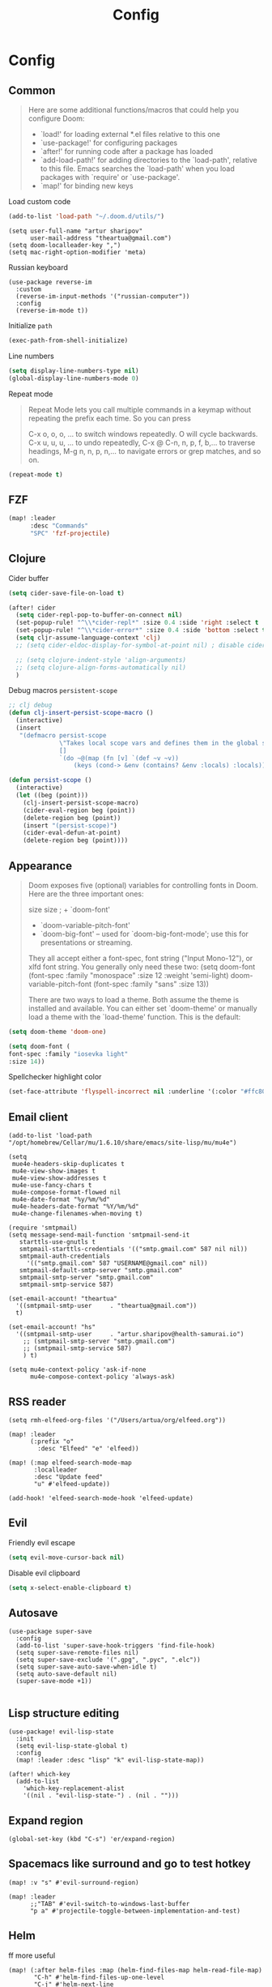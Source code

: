 #+title: Config
#+startup: overview
#+PROPERTY: header-args :results silent.
* Config
** Common
#+begin_quote
Here are some additional functions/macros that could help you configure Doom:

- `load!' for loading external *.el files relative to this one
- `use-package!' for configuring packages
- `after!' for running code after a package has loaded
- `add-load-path!' for adding directories to the `load-path', relative to
  this file. Emacs searches the `load-path' when you load packages with
  `require' or `use-package'.
- `map!' for binding new keys
#+end_quote

Load custom code
#+begin_src emacs-lisp
(add-to-list 'load-path "~/.doom.d/utils/")
#+end_src
#+begin_src elisp
(setq user-full-name "artur sharipov"
      user-mail-address "theartua@gmail.com")
(setq doom-localleader-key ",")
(setq mac-right-option-modifier 'meta)
#+end_src

Russian keyboard
#+begin_src elisp :tangle no
(use-package reverse-im
  :custom
  (reverse-im-input-methods '("russian-computer"))
  :config
  (reverse-im-mode t))
#+end_src

Initialize ~path~
#+begin_src emacs-lisp
(exec-path-from-shell-initialize)
#+end_src

Line numbers
#+begin_src  emacs-lisp
(setq display-line-numbers-type nil)
(global-display-line-numbers-mode 0)
#+end_src
Repeat mode
#+begin_quote
Repeat Mode lets you call multiple commands in a keymap without repeating the prefix each time. So you can press

C-x o, o, o, … to switch windows repeatedly. O will cycle backwards.
C-x u, u, u, … to undo repeatedly,
C-x @ C-n, n, p, f, b,… to traverse headings,
M-g n, n, p, n,… to navigate errors or grep matches, and so on.
#+end_quote
#+begin_src emacs-lisp
(repeat-mode t)
#+end_src

** FZF
#+begin_src emacs-lisp :tangle no
(map! :leader
      :desc "Commands"
      "SPC" 'fzf-projectile)
#+end_src
** Clojure
Cider buffer
#+begin_src emacs-lisp
(setq cider-save-file-on-load t)

(after! cider
  (setq cider-repl-pop-to-buffer-on-connect nil)
  (set-popup-rule! "^\\*cider-repl*" :size 0.4 :side 'right :select t :quit nil :ttl nil)
  (set-popup-rule! "^\\*cider-error*" :size 0.4 :side 'bottom :select t :quit t)
  (setq cljr-assume-language-context 'clj)
  ;; (setq cider-eldoc-display-for-symbol-at-point nil) ; disable cider showing eldoc during symbol at point

  ;; (setq clojure-indent-style 'align-arguments)
  ;; (setq clojure-align-forms-automatically nil)
  )
#+end_src
Debug macros =persistent-scope=
#+begin_src emacs-lisp
;; clj debug
(defun clj-insert-persist-scope-macro ()
  (interactive)
  (insert
   "(defmacro persist-scope
              \"Takes local scope vars and defines them in the global scope. Useful for RDD\"
              []
              `(do ~@(map (fn [v] `(def ~v ~v))
                  (keys (cond-> &env (contains? &env :locals) :locals)))))"))

(defun persist-scope ()
  (interactive)
  (let ((beg (point)))
    (clj-insert-persist-scope-macro)
    (cider-eval-region beg (point))
    (delete-region beg (point))
    (insert "(persist-scope)")
    (cider-eval-defun-at-point)
    (delete-region beg (point))))
#+end_src
** Appearance
#+begin_quote

Doom exposes five (optional) variables for controlling fonts in Doom. Here
are the three important ones:

size size ; + `doom-font'
+ `doom-variable-pitch-font'
+ `doom-big-font' -- used for `doom-big-font-mode'; use this for
  presentations or streaming.

They all accept either a font-spec, font string ("Input Mono-12"), or xlfd
font string. You generally only need these two:
(setq doom-font (font-spec :family "monospace" :size 12 :weight 'semi-light)
      doom-variable-pitch-font (font-spec :family "sans" :size 13))

There are two ways to load a theme. Both assume the theme is installed and
available. You can either set `doom-theme' or manually load a theme with the
`load-theme' function. This is the default:

#+end_quote

#+begin_src emacs-lisp
(setq doom-theme 'doom-one)

(setq doom-font (
font-spec :family "iosevka light"
:size 14))
#+end_src
Spellchecker highlight color
#+begin_src emacs-lisp :tangle no
(set-face-attribute 'flyspell-incorrect nil :underline '(:color "#ffc800" :style wave))
#+end_src
** Email client
#+begin_src elisp
(add-to-list 'load-path "/opt/homebrew/Cellar/mu/1.6.10/share/emacs/site-lisp/mu/mu4e")

(setq
 mue4e-headers-skip-duplicates t
 mu4e-view-show-images t
 mu4e-view-show-addresses t
 mu4e-use-fancy-chars t
 mu4e-compose-format-flowed nil
 mu4e-date-format "%y/%m/%d"
 mu4e-headers-date-format "%Y/%m/%d"
 mu4e-change-filenames-when-moving t)

(require 'smtpmail)
(setq message-send-mail-function 'smtpmail-send-it
   starttls-use-gnutls t
   smtpmail-starttls-credentials '(("smtp.gmail.com" 587 nil nil))
   smtpmail-auth-credentials
     '(("smtp.gmail.com" 587 "USERNAME@gmail.com" nil))
   smtpmail-default-smtp-server "smtp.gmail.com"
   smtpmail-smtp-server "smtp.gmail.com"
   smtpmail-smtp-service 587)

(set-email-account! "theartua"
  '((smtpmail-smtp-user     . "theartua@gmail.com"))
  t)

(set-email-account! "hs"
  '((smtpmail-smtp-user     . "artur.sharipov@health-samurai.io")
    ;; (smtpmail-smtp-server "smtp.gmail.com")
    ;; (smtpmail-smtp-service 587)
    ) t)

(setq mu4e-context-policy 'ask-if-none
      mu4e-compose-context-policy 'always-ask)
#+end_src
** RSS reader
#+begin_src elisp
(setq rmh-elfeed-org-files '("/Users/artua/org/elfeed.org"))

(map! :leader
      (:prefix "o"
        :desc "Elfeed" "e" 'elfeed))

(map! (:map elfeed-search-mode-map
       :localleader
       :desc "Update feed"
       "u" #'elfeed-update))

(add-hook! 'elfeed-search-mode-hook 'elfeed-update)
#+end_src
** Evil
Friendly evil escape
#+begin_src emacs-lisp
(setq evil-move-cursor-back nil)
#+end_src
Disable evil clipboard
#+begin_src emacs-lisp
(setq x-select-enable-clipboard t)
#+end_src
** Autosave
#+begin_src elisp
(use-package super-save
  :config
  (add-to-list 'super-save-hook-triggers 'find-file-hook)
  (setq super-save-remote-files nil)
  (setq super-save-exclude '(".gpg", ".pyc", ".elc"))
  (setq super-save-auto-save-when-idle t)
  (setq auto-save-default nil)
  (super-save-mode +1))

#+end_src
** Lisp structure editing
#+begin_src elisp :tangle no
(use-package! evil-lisp-state
  :init
  (setq evil-lisp-state-global t)
  :config
  (map! :leader :desc "lisp" "k" evil-lisp-state-map))

(after! which-key
  (add-to-list
    'which-key-replacement-alist
    '((nil . "evil-lisp-state-") . (nil . "")))
#+end_src
** Expand region
#+begin_src elisp
(global-set-key (kbd "C-s") 'er/expand-region)
#+end_src
** Spacemacs like surround and go to test hotkey
#+begin_src elisp
(map! :v "s" #'evil-surround-region)

(map! :leader
      ;;"TAB" #'evil-switch-to-windows-last-buffer
      "p a" #'projectile-toggle-between-implementation-and-test)
#+end_src
** Helm
ff more useful
#+begin_src elisp
(map! (:after helm-files :map (helm-find-files-map helm-read-file-map)
       "C-h" #'helm-find-files-up-one-level
       "C-j" #'helm-next-line
       "C-k" #'helm-previous-line
       "C-l" #'helm-execute-persistent-action))

(map! (:after helm-files :map (helm-find-files-map helm-read-file-map)
       "C-b" #'helm-find-files-up-one-level
       "C-f" #'helm-execute-persistent-action))
#+end_src

** Vs code like navigation
#+begin_src elisp
(global-set-key (kbd "s-P") 'helm-M-x)
(global-set-key (kbd "s-p") 'helm-projectile)
(global-set-key (kbd "s-O") 'imenu)
(global-set-key (kbd "s-o") 'helm-find-files)
(global-set-key (kbd "s-b") '+neotree/open)
(global-set-key (kbd "s-w") 'kill-current-buffer)
(global-set-key (kbd "s-g") 'magit-status)
(global-set-key (kbd "s-.") 'eglot-code-actions)
#+end_src
Multiple cursors (evil depended)
#+begin_src emacs-lisp :tangle no
(global-set-key (kbd "s-d") 'evil-multiedit-match-and-next)
#+end_src
** Org Mode
#+begin_src emacs-lisp
(setq org-directory "~/org/")
#+end_src
Pomodoro osx notifications
#+begin_src elisp
(defun notify-osx (title message)
  (call-process "terminal-notifier"
                nil 0 nil
                "-group" "Emacs"
                "-title" title
                "-sender" "org.gnu.Emacs"
                "-message" message))

(add-hook 'org-pomodoro-finished-hook
          (lambda ()
          (notify-osx "Pomodoro completed!" "Time for a break.")))

(add-hook 'org-pomodoro-break-finished-hook
          (lambda ()
          (notify-osx "Pomodoro Short Break Finished" "Ready for Another?")))

(add-hook 'org-pomodoro-long-break-finished-hook
          (lambda ()
          (notify-osx "Pomodoro Long Break Finished" "Ready for Another?")))

(add-hook 'org-pomodoro-killed-hook
          (lambda ()
          (notify-osx "Pomodoro Killed" "One does not simply kill a pomodoro!")))

#+end_src

Evaluate bash codeblocks directly to tmux session
#+begin_src elisp
(use-package ob-tmux
  ;; Install package automatically (optional)
  :ensure t
  :custom
  (org-babel-default-header-args:tmux
   '((:results . "silent")	;
     (:session . "default")	; The default tmux session to send code to
     (:socket  . nil)))		; The default tmux socket to communicate with
  ;; The tmux sessions are prefixed with the following string.
  ;; You can customize this if you like.
  (org-babel-tmux-session-prefix "ob-")
  ;; The terminal that will be used.
  ;; You can also customize the options passed to the terminal.
  ;; The default terminal is "gnome-terminal" with options "--".
  ;;
  ;; Directly to emacs window:
  ;; #!/bin/bash
  ;; emacsclient -e "(progn (vterm) (vterm-send-string \"$*\") (vterm-send-return))"
  (org-babel-tmux-terminal "/Applications/Alacritty.app/Contents/MacOS/alacritty")
  (org-babel-tmux-terminal-opts '("-t" "ob-tmux" "-e")))
#+end_src
** Obsidian
#+begin_src emacs-lisp
(use-package obsidian
  :ensure t
  :demand t
  :config
  (obsidian-specify-path "~/vault")
  (global-obsidian-mode t)
  ;; :custom
  ;; This directory will be used for `obsidian-capture' if set.
  ;; (obsidian-inbox-directory "Inbox")
  :bind (:map obsidian-mode-map
  ;; Replace C-c C-o with Obsidian.el's implementation. It's ok to use another key binding.
  ("C-c C-o" . obsidian-follow-link-at-point)
  ;; Jump to backlinks
  ("C-c C-b" . obsidian-backlink-jump)
  ;; If you prefer you can use `obsidian-insert-link'
  ("C-c C-l" . obsidian-insert-wikilink)))
#+end_src
** Non evil
#+begin_src emacs-lisp
(global-set-key (kbd "C-:") 'avy-goto-char)
(global-set-key (kbd "C-h") 'delete-backward-char)
(global-set-key (kbd "C-.") 'repeat)
#+end_src
Wrapping
Now try selecting a region and press any of the following keys: ", ', (, {, [.
#+begin_src emacs-lisp
(use-package! wrap-region
  :init
  (wrap-region-mode t))
#+end_src
Go to last change like vim
#+begin_src emacs-lisp
(require 'goto-last-change)
(map! :leader "." 'goto-last-change)
#+end_src
Multiple cursors
#+begin_src emacs-lisp
(global-set-key (kbd "s-d") 'mc/mark-next-like-this-word)
(global-set-key (kbd "s-D") 'mc/mark-previous-like-this-word)
#+end_src
Emacs "Visual" mode
 ~C-SPC~ is default
#+begin_src emacs-lisp
(global-set-key (kbd "M-SPC") 'set-mark-command)
#+end_src
